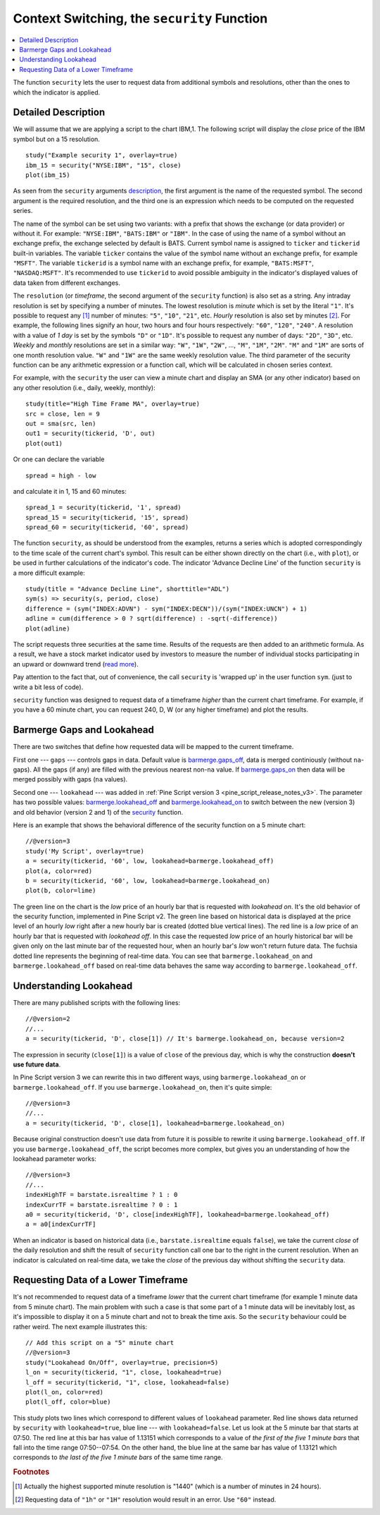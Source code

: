 Context Switching, the ``security`` Function
============================================

.. contents:: :local:
    :depth: 2

The function ``security`` lets the user to request data from additional
symbols and resolutions, other than the ones to which the indicator is
applied.

Detailed Description
--------------------

We will assume that we are applying a script to the chart IBM,1. The
following script will display the *close* price of the IBM symbol but on a 15
resolution.

::

    study("Example security 1", overlay=true)
    ibm_15 = security("NYSE:IBM", "15", close)
    plot(ibm_15)

.. image:: images/Chart_security_1.png

As seen from the ``security`` arguments
`description <https://www.tradingview.com/study-script-reference/#fun_security>`__,
the first argument is the name of the requested symbol. The second
argument is the required resolution, and the third one is an expression
which needs to be computed on the requested series.

The name of the symbol can be set using two variants: with a prefix that
shows the exchange (or data provider) or without it. For example:
``"NYSE:IBM"``, ``"BATS:IBM"`` or ``"IBM"``. In the case of using the name of a
symbol without an exchange prefix, the exchange selected by default is
BATS. Current symbol name is assigned to ``ticker`` and ``tickerid``
built-in variables. The variable ``ticker`` contains the value of the
symbol name without an exchange prefix, for example ``"MSFT"``. The variable
``tickerid`` is a symbol name with an exchange prefix, for example,
``"BATS:MSFT"``, ``"NASDAQ:MSFT"``. It's recommended to use ``tickerid`` to avoid
possible ambiguity in the indicator's displayed values of data taken
from different exchanges.

The ``resolution`` (or *timeframe*, the second argument of the ``security`` function) is
also set as a string. Any intraday resolution is set by specifying a
number of minutes. The lowest resolution is *minute* which is set by the
literal ``"1"``. It's possible to request any [#minutes]_ number of minutes: ``"5"``, ``"10"``,
``"21"``, etc. *Hourly* resolution is also set by minutes [#hours]_. For example, the
following lines signify an hour, two hours and four hours respectively:
``"60"``, ``"120"``, ``"240"``. A resolution with a value of *1 day* is set by the
symbols ``"D"`` or ``"1D"``. It's possible to request any number of days: ``"2D"``,
``"3D"``, etc. *Weekly* and *monthly* resolutions are set in a similar way: ``"W"``,
``"1W"``, ``"2W"``, ..., ``"M"``, ``"1M"``, ``"2M"``. ``"M"`` and ``"1M"`` are sorts of one month
resolution value. ``"W"`` and ``"1W"`` are the same weekly resolution value. The
third parameter of the security function can be any arithmetic
expression or a function call, which will be calculated in chosen series
context.

For example, with the ``security`` the user can view a minute chart and
display an SMA (or any other indicator) based on any other resolution
(i.e., daily, weekly, monthly)::

    study(title="High Time Frame MA", overlay=true)
    src = close, len = 9
    out = sma(src, len)
    out1 = security(tickerid, 'D', out)
    plot(out1)

Or one can declare the variable

::

    spread = high - low

and calculate it in 1, 15 and 60 minutes::

    spread_1 = security(tickerid, '1', spread)
    spread_15 = security(tickerid, '15', spread)
    spread_60 = security(tickerid, '60', spread)

The function ``security``, as should be understood from the examples,
returns a series which is adopted correspondingly to the time scale of
the current chart's symbol. This result can be either shown directly on
the chart (i.e., with ``plot``), or be used in further calculations of
the indicator's code. The indicator 'Advance Decline Line' of the
function ``security`` is a more difficult example::

    study(title = "Advance Decline Line", shorttitle="ADL")
    sym(s) => security(s, period, close)
    difference = (sym("INDEX:ADVN") - sym("INDEX:DECN"))/(sym("INDEX:UNCN") + 1)
    adline = cum(difference > 0 ? sqrt(difference) : -sqrt(-difference))
    plot(adline)

The script requests three securities at the same time. Results of the
requests are then added to an arithmetic formula. As a result, we have a
stock market indicator used by investors to measure the number of
individual stocks participating in an upward or downward trend (`read
more <https://en.wikipedia.org/wiki/Advance%E2%80%93decline_line>`__).

Pay attention to the fact that, out of convenience, the call
``security`` is 'wrapped up' in the user function ``sym``. (just to
write a bit less of code).

``security`` function was designed to request data of a timeframe *higher*
than the current chart timeframe. For example, if you have a 60 minute chart,
you can request 240, D, W (or any higher timeframe) and plot the
results.



.. _barmerge_gaps_and_lookahead:

Barmerge Gaps and Lookahead
---------------------------

There are two switches that define how requested data will be mapped to the
current timeframe.

First one --- ``gaps`` --- controls gaps in data. Default value is 
`barmerge.gaps_off <https://www.tradingview.com/study-script-reference/#var_barmerge{dot}gaps_off>`__, data is
merged continiously (without ``na``-gaps). All the gaps (if any) are filled with the previous nearest non-``na`` value.
If `barmerge.gaps_on <https://www.tradingview.com/study-script-reference/#var_barmerge{dot}gaps_on>`__ then data will
be merged possibly with gaps (``na`` values).

Second one --- ``lookahead`` --- was added in :ref:`Pine Script version
3 <pine_script_release_notes_v3>`. The parameter has two possible values:
`barmerge.lookahead_off <https://www.tradingview.com/study-script-reference/#var_barmerge{dot}lookahead_off>`__
and
`barmerge.lookahead_on <https://www.tradingview.com/study-script-reference/#var_barmerge{dot}lookahead_on>`__
to switch between the new (version 3) and old behavior (version 2 and 1)
of the
`security <https://www.tradingview.com/study-script-reference/#fun_security>`__
function.

Here is an example that
shows the behavioral difference of the security function on a 5 minute
chart::

    //@version=3
    study('My Script', overlay=true)
    a = security(tickerid, '60', low, lookahead=barmerge.lookahead_off)
    plot(a, color=red)
    b = security(tickerid, '60', low, lookahead=barmerge.lookahead_on)
    plot(b, color=lime)

.. image:: appendix/images/V3.png

The green line on the chart is the *low* price of an hourly bar that is
requested with *lookahead on*. It's the old behavior of the security
function, implemented in Pine Script v2. The green line based on
historical data is displayed at the price level of an hourly *low* right
after a new hourly bar is created (dotted blue vertical lines). The red
line is a *low* price of an hourly bar that is requested with *lookahead
off*. In this case the requested *low* price of an hourly historical bar
will be given only on the last minute bar of the requested hour, when an
hourly bar's *low* won't return future data. The fuchsia dotted line
represents the beginning of real-time data. You can see that
``barmerge.lookahead_on`` and ``barmerge.lookahead_off`` based on
real-time data behaves the same way according to
``barmerge.lookahead_off``.

.. _understanding_lookahead:

Understanding Lookahead
-----------------------

There are many published scripts with the following lines::

    //@version=2
    //...
    a = security(tickerid, 'D', close[1]) // It's barmerge.lookahead_on, because version=2

The expression in security (``close[1]``) is a value of ``close`` of the
previous day, which is why the construction **doesn't use future data**.

In Pine Script version 3 we can rewrite this in two different ways, using
``barmerge.lookahead_on`` or ``barmerge.lookahead_off``. If you use
``barmerge.lookahead_on``, then it's quite simple::

    //@version=3
    //...
    a = security(tickerid, 'D', close[1], lookahead=barmerge.lookahead_on)

Because original construction doesn't use data from future it is
possible to rewrite it using ``barmerge.lookahead_off``. If you use
``barmerge.lookahead_off``, the script becomes more complex, but gives
you an understanding of how the lookahead parameter works::

    //@version=3
    //...
    indexHighTF = barstate.isrealtime ? 1 : 0
    indexCurrTF = barstate.isrealtime ? 0 : 1
    a0 = security(tickerid, 'D', close[indexHighTF], lookahead=barmerge.lookahead_off)
    a = a0[indexCurrTF]

When an indicator is based on historical data (i.e.,
``barstate.isrealtime`` equals ``false``), we take the current *close* of
the daily resolution and shift the result of ``security`` function call one bar to the
right in the current resolution. When an indicator is calculated on
real-time data, we take the *close* of the previous day without shifting the
``security`` data.

.. _requesting_data_of_a_lower_timeframe:

Requesting Data of a Lower Timeframe
------------------------------------

It's not recommended to request data of a timeframe *lower* that the current chart timeframe
(for example 1 minute data from 5 minute chart). The main problem with such a case is that 
some part of a 1 minute data will be inevitably lost, as it's impossible to display it on a 5 minute 
chart and not to break the time axis. So the ``security`` behaviour could be rather weird. 
The next example illustrates this::
    
    // Add this script on a "5" minute chart
    //@version=3
    study("Lookahead On/Off", overlay=true, precision=5)
    l_on = security(tickerid, "1", close, lookahead=true)
    l_off = security(tickerid, "1", close, lookahead=false)
    plot(l_on, color=red)
    plot(l_off, color=blue)

.. image:: images/SecurityLowerTF_LookaheadOnOff.png

This study plots two lines which correspond to different values of ``lookahead`` parameter.
Red line shows data returned by ``security`` with ``lookahead=true``, blue line --- with ``lookahead=false``.
Let us look at the 5 minute bar that starts at 07:50. The red line at this bar has value of 1.13151 which corresponds to 
a value of *the first of the five 1 minute bars* that fall into the time range 07:50--07:54. 
On the other hand, the blue line at the same bar has value of 1.13121 which corresponds to 
*the last of the five 1 minute bars* of the same time range.


.. rubric:: Footnotes

.. [#minutes] Actually the highest supported minute resolution is "1440" (which is a number of minutes in 24 hours).

.. [#hours] Requesting data of ``"1h"`` or ``"1H"`` resolution would result in an error. Use ``"60"`` instead.
